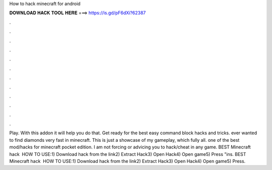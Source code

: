 How to hack minecraft for android

𝐃𝐎𝐖𝐍𝐋𝐎𝐀𝐃 𝐇𝐀𝐂𝐊 𝐓𝐎𝐎𝐋 𝐇𝐄𝐑𝐄 ===> https://is.gd/pF6dXi?62387

.

.

.

.

.

.

.

.

.

.

.

.

Play. With this addon it will help you do that. Get ready for the best easy command block hacks and tricks. ️ever wanted to find diamonds very fast in minecraft. This is just a showcase of my gameplay, which fully all. ️one of the best mod/hacks for minecraft pocket edition. I am not forcing or advicing you to hack/cheat in any game. BEST Minecraft hack ️  HOW TO USE:1) Download hack from the link2) Extract Hack3) Open Hack4) Open game5) Press "ins. BEST Minecraft hack ️  HOW TO USE:1) Download hack from the link2) Extract Hack3) Open Hack4) Open game5) Press.